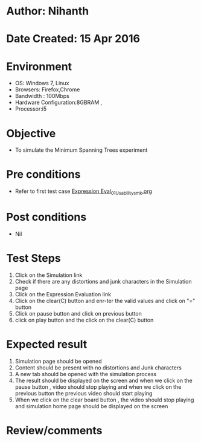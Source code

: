 * Author: Nihanth
* Date Created: 15 Apr 2016
* Environment
  - OS: Windows 7, Linux
  - Browsers: Firefox,Chrome
  - Bandwidth : 100Mbps
  - Hardware Configuration:8GBRAM , 
  - Processor:i5

* Objective
  - To  simulate the Minimum Spanning Trees experiment

* Pre conditions
  - Refer to first test case [[https://github.com/Virtual-Labs/data-structures-iiith/blob/master/test-cases/integration_test-cases/Expression Eval/Expression Eval_01_Usability_smk.org][Expression Eval_01_Usability_smk.org]]

* Post conditions
  - Nil
* Test Steps
  1. Click on the  Simulation link 
  2. Check if there are any distortions and junk characters in the  Simulation page
  3. Click on the Expression Evaluation link
  4. Click on the clear(C) button and enr-ter the valid values and click on "=" button
  5. Click on pause button and click on previous button 
  6. click on play button and the click on the clear(C) button

* Expected result
  1. Simulation page should be opened
  2. Content should be present with no distortions and Junk characters
  3. A new tab should be opened with the simulation process
  4. The result should be displayed on the screen and when we click on the pause button , video should stop playing and when we click on the previous button the previous video should start playing 
  5. When we click on the clear board button , the video should stop playing and simulation home page should be displayed on the screen

* Review/comments


